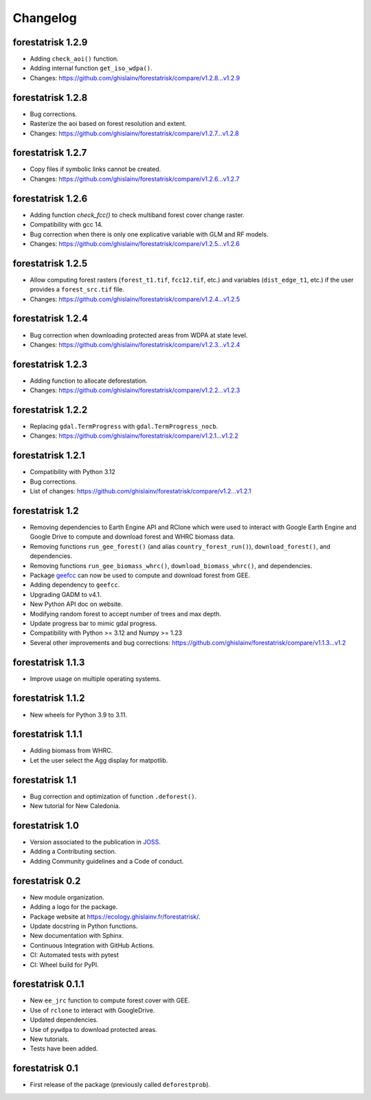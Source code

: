Changelog
=========

forestatrisk 1.2.9
++++++++++++++++++

* Adding ``check_aoi()`` function.
* Adding internal function ``get_iso_wdpa()``.
* Changes: https://github.com/ghislainv/forestatrisk/compare/v1.2.8...v1.2.9

forestatrisk 1.2.8
++++++++++++++++++

* Bug corrections.
* Rasterize the aoi based on forest resolution and extent.
* Changes: https://github.com/ghislainv/forestatrisk/compare/v1.2.7...v1.2.8

forestatrisk 1.2.7
++++++++++++++++++

* Copy files if symbolic links cannot be created.
* Changes: https://github.com/ghislainv/forestatrisk/compare/v1.2.6...v1.2.7

forestatrisk 1.2.6
++++++++++++++++++

* Adding function `check_fcc()` to check multiband forest cover change raster.
* Compatibility with gcc 14.
* Bug correction when there is only one explicative variable with GLM and RF models.
* Changes: https://github.com/ghislainv/forestatrisk/compare/v1.2.5...v1.2.6

forestatrisk 1.2.5
++++++++++++++++++

* Allow computing forest rasters (``forest_t1.tif``, ``fcc12.tif``, etc.) and variables (``dist_edge_t1``, etc.) if the user provides a ``forest_src.tif`` file.
* Changes: https://github.com/ghislainv/forestatrisk/compare/v1.2.4...v1.2.5

forestatrisk 1.2.4
++++++++++++++++++

* Bug correction when downloading protected areas from WDPA at state level.
* Changes: https://github.com/ghislainv/forestatrisk/compare/v1.2.3...v1.2.4

forestatrisk 1.2.3
++++++++++++++++++

* Adding function to allocate deforestation.
* Changes: https://github.com/ghislainv/forestatrisk/compare/v1.2.2...v1.2.3

forestatrisk 1.2.2
++++++++++++++++++

* Replacing ``gdal.TermProgress`` with ``gdal.TermProgress_nocb``.
* Changes: https://github.com/ghislainv/forestatrisk/compare/v1.2.1...v1.2.2

forestatrisk 1.2.1
++++++++++++++++++

* Compatibility with Python 3.12
* Bug corrections.
* List of changes: https://github.com/ghislainv/forestatrisk/compare/v1.2...v1.2.1

forestatrisk 1.2
++++++++++++++++++

* Removing dependencies to Earth Engine API and RClone which were used to interact with Google Earth Engine and Google Drive to compute and download forest and WHRC biomass data.
* Removing functions ``run_gee_forest()`` (and alias ``country_forest_run()``), ``download_forest()``, and dependencies.
* Removing functions ``run_gee_biomass_whrc()``, ``download_biomass_whrc()``, and dependencies.
* Package `geefcc <https://ecology.ghislainv.fr/geefcc/>`_ can now be used to compute and download forest from GEE.
* Adding dependency to ``geefcc``.
* Upgrading GADM to v4.1.
* New Python API doc on website.
* Modifying random forest to accept number of trees and max depth.
* Update progress bar to mimic gdal progress.
* Compatibility with Python >= 3.12 and Numpy >= 1.23
* Several other improvements and bug corrections: https://github.com/ghislainv/forestatrisk/compare/v1.1.3...v1.2
  
forestatrisk 1.1.3
++++++++++++++++++

* Improve usage on multiple operating systems.

forestatrisk 1.1.2
++++++++++++++++++

* New wheels for Python 3.9 to 3.11.

forestatrisk 1.1.1
++++++++++++++++++

* Adding biomass from WHRC.
* Let the user select the Agg display for matpotlib.

forestatrisk 1.1
++++++++++++++++

* Bug correction and optimization of function ``.deforest()``.
* New tutorial for New Caledonia.

forestatrisk 1.0
++++++++++++++++

* Version associated to the publication in `JOSS <https://doi.org/10.21105/joss.02975>`_\ .
* Adding a Contributing section.
* Adding Community guidelines and a Code of conduct.
  
forestatrisk 0.2
++++++++++++++++

* New module organization.
* Adding a logo for the package.
* Package website at `<https://ecology.ghislainv.fr/forestatrisk/>`_\ .
* Update docstring in Python functions.
* New documentation with Sphinx.
* Continuous Integration with GitHub Actions.
* CI: Automated tests with pytest
* CI: Wheel build for PyPI.
  
forestatrisk 0.1.1
++++++++++++++++++

* New ``ee_jrc`` function to compute forest cover with GEE.
* Use of ``rclone`` to interact with GoogleDrive.
* Updated dependencies.
* Use of ``pywdpa`` to download protected areas.
* New tutorials.
* Tests have been added.

forestatrisk 0.1
++++++++++++++++

* First release of the package (previously called ``deforestprob``).
  
